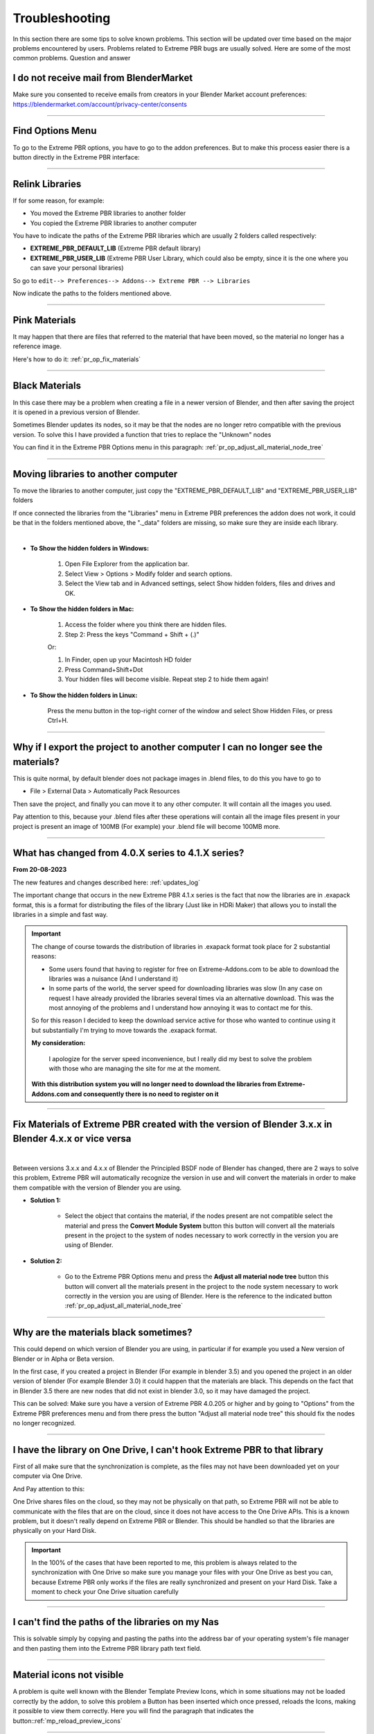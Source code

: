 .. _troubleshooting:

Troubleshooting
===============

In this section there are some tips to solve known problems.
This section will be updated over time based on the major problems encountered by users.
Problems related to Extreme PBR bugs are usually solved. Here are some of the most common problems.
Question and answer


I do not receive mail from BlenderMarket
-----------------------------------------

Make sure you consented to receive emails from creators in your Blender Market account preferences:
https://blendermarket.com/account/privacy-center/consents

------------------------------------------------------------------------------------------------------------------------

Find Options Menu
------------------

To go to the Extreme PBR options, you have to go to the addon preferences. But to make this process easier there is
a button directly in the Extreme PBR interface:

.. image:: _static/_images/troubleshooting/options_button_01.webp
    :align: center
    :width: 600
    :alt: Options Button 01

------------------------------------------------------------------------------------------------------------------------

Relink Libraries
-----------------

If for some reason, for example:

- You moved the Extreme PBR libraries to another folder
- You copied the Extreme PBR libraries to another computer

You have to indicate the paths of the Extreme PBR libraries which are usually 2 folders called respectively:

- **EXTREME_PBR_DEFAULT_LIB** (Extreme PBR default library)
- **EXTREME_PBR_USER_LIB** (Extreme PBR User Library, which could also be empty, since it is the one where you can
  save your personal libraries)

So go to ``edit--> Preferences--> Addons--> Extreme PBR --> Libraries``

Now indicate the paths to the folders mentioned above.


.. seealso::
    Here is the link to the page that refers to the libraries section: :ref:`pr_libraries`

------------------------------------------------------------------------------------------------------------------------

Pink Materials
-----------------

It may happen that there are files that referred to the material that have been moved, so the material
no longer has a reference image.

Here's how to do it: :ref:`pr_op_fix_materials`

.. image:: _static/_images/troubleshooting/pink_materials.webp
    :align: center
    :width: 600
    :alt: Pink Materials


------------------------------------------------------------------------------------------------------------------------

Black Materials
----------------

In this case there may be a problem when creating a file in a newer version of Blender, and then after saving the project
it is opened in a previous version of Blender.

Sometimes Blender updates its nodes, so it may be that the nodes are no longer retro compatible with the previous version.
To solve this I have provided a function that tries to replace the "Unknown" nodes

You can find it in the Extreme PBR Options menu in this paragraph: :ref:`pr_op_adjust_all_material_node_tree`



------------------------------------------------------------------------------------------------------------------------

Moving libraries to another computer
------------------------------------

To move the libraries to another computer, just copy the "EXTREME_PBR_DEFAULT_LIB" and "EXTREME_PBR_USER_LIB" folders


If once connected the libraries from the "Libraries" menu in Extreme PBR preferences the addon does not work,
it could be that in the folders mentioned above, the "._data" folders are missing, so make sure they are inside each library.

.. image:: _static/_images/troubleshooting/data_folder.webp
    :align: center
    :width: 600
    :alt: Data Folder

|

- **To Show the hidden folders in Windows:**

    1. Open File Explorer from the application bar.
    2. Select View > Options > Modify folder and search options.
    3. Select the View tab and in Advanced settings, select Show hidden folders, files and drives and OK.

- **To Show the hidden folders in Mac:**

    1. Access the folder where you think there are hidden files.
    2. Step 2: Press the keys "Command + Shift + (.)"

    Or:

    1. In Finder, open up your Macintosh HD folder
    2. Press Command+Shift+Dot
    3. Your hidden files will become visible. Repeat step 2 to hide them again!

- **To Show the hidden folders in Linux:**

    Press the menu button in the top-right corner of the window and select Show Hidden Files, or press Ctrl+H.

------------------------------------------------------------------------------------------------------------------------

.. _troubleshooting_auto_pack_resources:

Why if I export the project to another computer I can no longer see the materials?
------------------------------------------------------------------------------------

This is quite normal, by default blender does not package images in .blend files, to do this you have to go to

- File > External Data > Automatically Pack Resources

Then save the project, and finally you can move it to any other computer. It will contain all the images you used.

Pay attention to this, because your .blend files after these operations will contain all the image files present
in your project is present an image of 100MB (For example) your .blend file will become 100MB more.


.. image:: _static/_images/troubleshooting/auto_pack_resources_01.png
    :align: center
    :width: 600
    :alt: Auto Pack Resources 01


------------------------------------------------------------------------------------------------------------------------

What has changed from 4.0.X series to 4.1.X series?
-----------------------------------------------------

**From 20-08-2023**

The new features and changes described here: :ref:`updates_log`

The important change that occurs in the new Extreme PBR 4.1.x series is the fact that now the libraries are in .exapack
format, this is a format for distributing the files of the library (Just like in HDRi Maker) that allows you to install
the libraries in a simple and fast way.

.. important::

        The change of course towards the distribution of libraries in .exapack format took place for 2 substantial reasons:

        - Some users found that having to register for free on Extreme-Addons.com to be able to download the libraries
          was a nuisance (And I understand it)

        - In some parts of the world, the server speed for downloading libraries was slow (In any case
          on request I have already provided the libraries several times via an alternative download. This was the most annoying
          of the problems and I understand how annoying it was to contact me for this.

        So for this reason I decided to keep the download service active for those who wanted to continue using it
        but substantially I'm trying to move towards the .exapack format.

        **My consideration:**

            I apologize for the server speed inconvenience, but I really did my best to solve the problem
            with those who are managing the site for me at the moment.

        **With this distribution system you will no longer need to download the libraries from Extreme-Addons.com and
        consequently there is no need to register on it**


------------------------------------------------------------------------------------------------------------------------


Fix Materials of Extreme PBR created with the version of Blender 3.x.x in Blender 4.x.x or vice versa
---------------------------------------------------------------------------------------------------------


.. image:: _static/_images/troubleshooting/wrong_nexus_system_example_01.webp
    :align: center
    :width: 600
    :alt: Wrong Nexus System Example 01

|

Between versions 3.x.x and 4.x.x of Blender the Principled BSDF node of Blender has changed, there are 2 ways to solve
this problem, Extreme PBR will automatically recognize the version in use and will convert the materials in order to
make them compatible with the version of Blender you are using.

- **Solution 1:**

    - Select the object that contains the material, if the nodes present are not compatible select the material and press
      the **Convert Module System** button this button will convert all the materials present in the project to the system
      of nodes necessary to work correctly in the version you are using of Blender.

    .. image:: _static/_images/troubleshooting/convert_module_system_button_01.webp
        :align: center
        :width: 400
        :alt: Convert Module System Button 01



- **Solution 2:**

    - Go to the Extreme PBR Options menu and press the **Adjust all material node tree** button this button will convert
      all the materials present in the project to the node system necessary to work correctly in the version you are using
      of Blender. Here is the reference to the indicated button :ref:`pr_op_adjust_all_material_node_tree`

    .. image:: _static/_images/troubleshooting/open_options_02.webp
        :align: center
        :width: 400
        :alt: Open Options 02



------------------------------------------------------------------------------------------------------------------------


Why are the materials black sometimes?
---------------------------------------

This could depend on which version of Blender you are using, in particular if for example you used a
New version of Blender or in Alpha or Beta version.

In the first case, if you created a project in Blender (For example in blender 3.5) and you opened the project in an older version of blender
(For example Blender 3.0) it could happen that the materials are black. This depends on the fact that
in Blender 3.5 there are new nodes that did not exist in blender 3.0, so it may have damaged the project.

This can be solved: Make sure you have a version of Extreme PBR 4.0.205 or higher and by going to "Options"
from the Extreme PBR preferences menu and from there press the button
"Adjust all material node tree" this should fix the nodes no longer recognized.


------------------------------------------------------------------------------------------------------------------------


I have the library on One Drive, I can't hook Extreme PBR to that library
---------------------------------------------------------------------------

First of all make sure that the synchronization is complete, as the files may not have been downloaded yet
on your computer via One Drive.


And Pay attention to this:

One Drive shares files on the cloud, so they may not be physically on that path, so Extreme PBR will not be able to
communicate with the files that are on the cloud, since it does not have access to the One Drive APIs. This is a known
problem, but it doesn't really depend on Extreme PBR or Blender. This should be handled so that the libraries are physically
on your Hard Disk.



.. important::

        In the 100% of the cases that have been reported to me, this problem is always related to the synchronization with One Drive
        so make sure you manage your files with your One Drive as best you can, because Extreme PBR only works if the files are really
        synchronized and present on your Hard Disk.
        Take a moment to check your One Drive situation carefully



------------------------------------------------------------------------------------------------------------------------


I can't find the paths of the libraries on my Nas
---------------------------------------------------


This is solvable simply by copying and pasting the paths into the address bar of your operating system's file manager
and then pasting them into the Extreme PBR library path text field.


.. image:: _static/_images/troubleshooting/copy_path_nas_01.webp
    :align: center
    :width: 600
    :alt: Copy Path Nas 01

------------------------------------------------------------------------------------------------------------------------


Material icons not visible
---------------------------


A problem is quite well known with the Blender Template Preview Icons, which in some situations may not be
loaded correctly by the addon, to solve this problem a Button has been inserted which once pressed, reloads
the Icons, making it possible to view them correctly. Here you will find the paragraph that indicates the button::ref:`mp_reload_preview_icons`


.. image:: _static/_images/troubleshooting/preview_icons_not_load_01.webp
    :align: center
    :width: 600
    :alt: Preview Icons Not Load 01


------------------------------------------------------------------------------------------------------------------------

How do I check the version of the addon?
------------------------------------------

If the addon is installed, press the button that sends to the options, a popup will open directly on the addon preferences,
where the version is also shown:

.. image:: _static/_images/troubleshooting/check_addon_version.webp
    :align: center
    :width: 800
    :alt: Check Addon Version

|

If the addon is not active, you can check the version of the addon by going to: ``Edit--> Preferences--> Addons``
and looking for the addon ``Extreme PBR``

.. image:: _static/_images/troubleshooting/check_addon_version_02.webp
    :align: center
    :width: 800
    :alt: Check Addon Version 02


------------------------------------------------------------------------------------------------------------------------


I get an error when activating the addon
------------------------------------------


Sometimes when installing a new version of Extreme PBR if we already had one installed previously, some modules
Python could create conflicts, so it will not be possible to activate the addon.

If this is your case (That is, you were updating to a newer version of the addon, follow these steps indicated
below the image:


.. image:: _static/_images/troubleshooting/error_at_activation.webp
    :align: center
    :width: 600
    :alt: Error At Activation

|


- **Step 1:**
    Unistall the addon by pressing Remove Button:

    .. image:: _static/_images/installation/uninstall_example_panel.png
        :align: center
        :width: 600
        :alt: Uninstall Example Panel

- **Step 2:**
    Save the preferences by pressing the button: ``Save Preferences``

    .. image:: _static/_images/troubleshooting/save_blender_preferences.webp
        :align: center
        :width: 600
        :alt: Save Blender Preferences

- **Step 3:**

    Close all Blender windows and reopen Blender

- **Step 4:**

    Reinstall the addon by following the update instructions: :ref:`update_only_the_addon`


If this does not solve the problem, I invite you to contact me and report the error you receive,
it could be a Bug :ref:`contact_assistance`



------------------------------------------------------------------------------------------------------------------------


Permission Error
-----------------

In some cases the addon needs to write files, for example if you are installing the addon or saving
some settings, in some cases it may happen that the addon does not have permission to write the files, this
causes an error of this type: ``Python: Traceback (most recent call last) ....``

This can be solved in this way:

- **Windows**
    - Close Blender, right click on the Blender icon and click on ``Run as administrator``
- **Linux**
    - Close Blender, here you will simply have to open Blender from the terminal with root permissions, so open the terminal
      you will only have to write ``sudo`` before the command to open Blender, so you will have to write something like this:
      ``sudo blender``



------------------------------------------------------------------------------------------------------------------------

I can't get it to link correctly to the user library or other
-----------------------------------------------------------------

The addon sometimes automatically links to an old path of the user libraries, this can happen rarely,
If this is happening, it could be that for some reason the old path is not overwritten by the new one in the storage system
in the .json file created by Extreme PBR. To solve this problem, go to the Extreme PBR settings and press the "Purge Extreme Addons Cache" button

Then link the library path that was not remembered, and save the Blender preferences.


.. image:: _static/_images/troubleshooting/purge_extreme_addons_cache.webp
    :align: center
    :width: 800
    :alt: Purge Extreme Addons Cache



